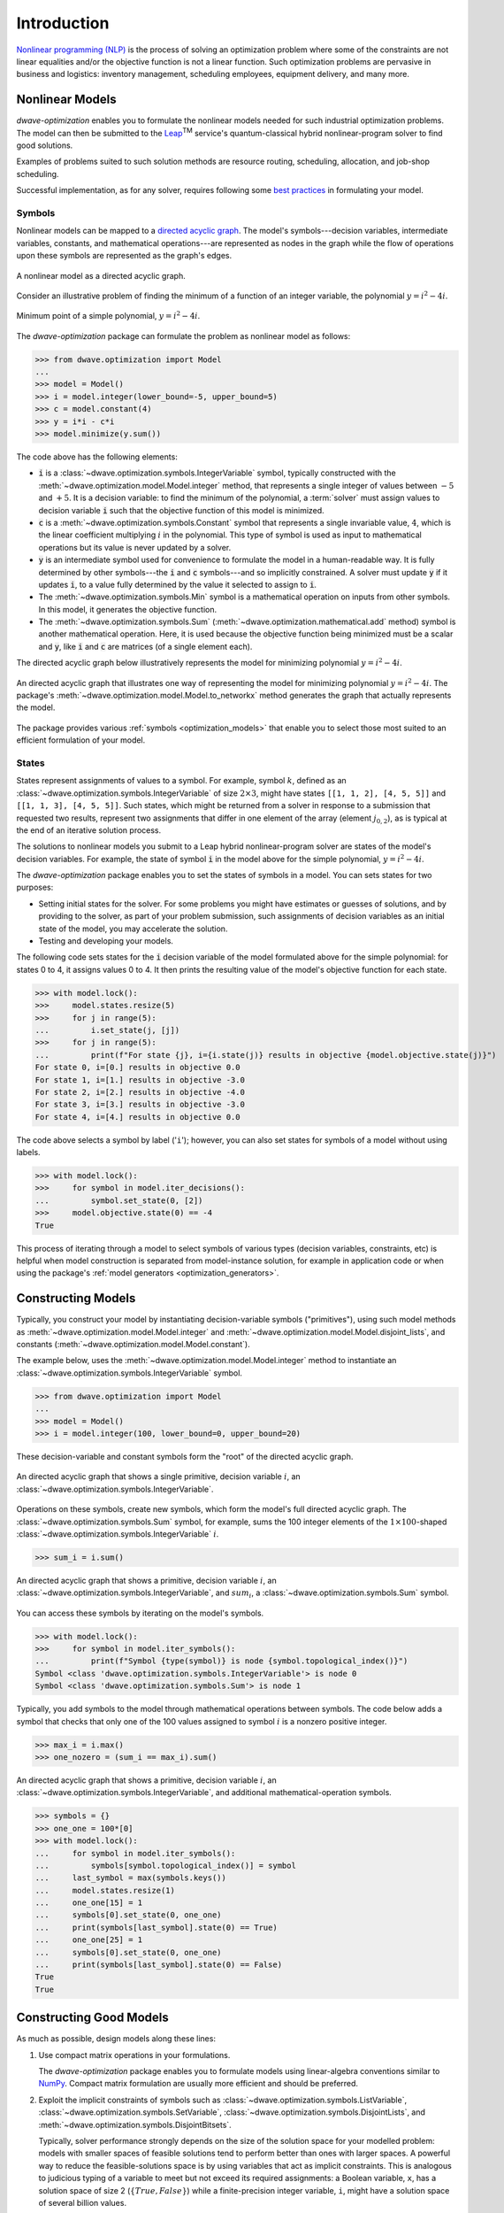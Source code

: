 .. _intro_optimization:

.. |TM| replace:: :sup:`TM`

============
Introduction
============

`Nonlinear programming (NLP) <https://en.wikipedia.org/wiki/Nonlinear_programming>`_ 
is the process of solving an optimization problem where some of the constraints 
are not linear equalities and/or the objective function is not a linear function. 
Such optimization problems are pervasive in business and logistics: inventory 
management, scheduling employees, equipment delivery, and many more. 

.. _intro_optimization_nonlinear_models: 

Nonlinear Models
================

`dwave-optimization` enables you to formulate the nonlinear models needed for 
such industrial optimization problems. The model can then be submitted to the
`Leap <https://cloud.dwavesys.com/leap/>`_\ |TM| service's quantum-classical 
hybrid nonlinear-program solver to find good solutions.

Examples of problems suited to such solution methods are resource routing,
scheduling, allocation, and job-shop scheduling.  

Successful implementation, as for any solver, requires following some 
`best practices <intro_optimization_usage>`_ in formulating your model.  

.. _intro_optimization_symbols: 

Symbols
-------

Nonlinear models can be mapped to a 
`directed acyclic graph <https://en.wikipedia.org/wiki/Directed_acyclic_graph>`_. 
The model's symbols---decision variables, intermediate variables, constants, 
and mathematical operations---are represented as nodes in the graph while the 
flow of operations upon these symbols are represented as the graph's edges.

.. figure:: _images/nonlinear_model_DAG.png
    :name: nonlinearModelDAG
    :alt: Illustrative figure of a directed acyclic graph, with circles 
        representing symbols connected by directional lines with arrowheads.
    :align: center
    :scale: 100%

    A nonlinear model as a directed acyclic graph.

Consider an illustrative problem of finding the minimum of a function of an 
integer variable, the polynomial :math:`y = i^2 - 4i`. 

.. figure:: _images/simple_polynomial_minimization.png
    :name: simplePolynomialMinimization
    :alt: Plot of :math:`y = i^2 - 4i` with the x-axis from about -2 to +3 and 
        the y-axis from -5 to +5, showing a parabola with its minimum at 
        (i,y) of (+2,-4).
    :align: center
    :scale: 100%

    Minimum point of a simple polynomial, :math:`y = i^2 - 4i`. 

The `dwave-optimization` package can formulate the problem as nonlinear model 
as follows:

>>> from dwave.optimization import Model
...
>>> model = Model()
>>> i = model.integer(lower_bound=-5, upper_bound=5)
>>> c = model.constant(4)
>>> y = i*i - c*i
>>> model.minimize(y.sum())      

The code above has the following elements:

*   :code:`i` is a :class:`~dwave.optimization.symbols.IntegerVariable`  
    symbol, typically constructed with the 
    :meth:`~dwave.optimization.model.Model.integer` method, that represents 
    a single integer of values between :math:`-5` and :math:`+5`. It is a 
    decision variable: to find the minimum of the polynomial, 
    a :term:`solver` must assign values to decision variable :code:`i` such that 
    the objective function of this model is minimized.  
*   :code:`c` is a :meth:`~dwave.optimization.symbols.Constant` 
    symbol that represents a single invariable value, :math:`4`, which is 
    the linear coefficient multiplying :math:`i` in the polynomial. This type 
    of symbol is used as input to mathematical operations but its value is never 
    updated by a solver.   
*   :code:`y` is an intermediate symbol used for convenience to formulate 
    the model in a human-readable way. It is fully determined by other 
    symbols---the :code:`i` and :code:`c` symbols---and so implicitly constrained.
    A solver must update :code:`y` if it updates :code:`i`, to a value fully 
    determined by the value it selected to assign to :code:`i`.  
*   The :meth:`~dwave.optimization.symbols.Min` symbol is a 
    mathematical operation on inputs from other symbols. In this model, it 
    generates the objective function. 
*   The :meth:`~dwave.optimization.symbols.Sum` 
    (:meth:`~dwave.optimization.mathematical.add` method) 
    symbol is another mathematical operation. Here, it is used because the 
    objective function being minimized must be a scalar and :code:`y`, like
    :code:`i` and :code:`c` are matrices (of a single element each). 

The directed acyclic graph below illustratively represents the model for 
minimizing polynomial :math:`y = i^2 - 4i`.

.. figure:: _images/simple_polynomial_DAG.png
    :name: simplePolynomialDAG
    :alt: Illustrative directed acyclic graph of the model. The bottom two circles 
        are the :math:`i` and :math:`c` symbols, which connect into :math:`i*i` and
        :math:`c*i` symbols, which then connect to a :math:`y = i*i -c*i` symbol, 
        which connects to a :code:`minimize()` symbol that outputs the objective.  
    :align: center
    :scale: 100%

    An directed acyclic graph that illustrates one way of representing the model 
    for minimizing polynomial :math:`y = i^2 - 4i`. The package's 
    :meth:`~dwave.optimization.model.Model.to_networkx` method generates the 
    graph that actually represents the model.  

The package provides various :ref:`symbols <optimization_models>` that enable 
you to select those most suited to an efficient formulation of your model. 

.. _intro_optimization_states: 

States
------

States represent assignments of values to a symbol. For example, symbol 
:math:`k`, defined as an :class:`~dwave.optimization.symbols.IntegerVariable` 
of size :math:`2 \times 3`, might have states ``[[1, 1, 2], [4, 5, 5]]`` and 
``[[1, 1, 3], [4, 5, 5]]``. Such states, which might be returned from a solver 
in response to a submission that requested two results, represent two assignments 
that differ in one element of the array (element :math:`j_{0,2}`), as is typical 
at the end of an iterative solution process. 

The solutions to nonlinear models you submit to a Leap hybrid nonlinear-program 
solver are states of the model's decision variables. For example, the state of 
symbol :code:`i` in the model above for the simple polynomial, :math:`y = i^2 - 4i`.

The `dwave-optimization` package enables you to set the states of symbols in a 
model. You can sets states for two purposes:

*   Setting initial states for the solver. For some problems you might have 
    estimates or guesses of solutions, and by providing to the solver, as part 
    of your problem submission, such assignments of decision variables as an 
    initial state of the model, you may accelerate the solution.    
*   Testing and developing your models. 

The following code sets states for the :code:`i` decision variable
of the model formulated above for the simple polynomial: for states 0 to 4, it 
assigns values 0 to 4. It then prints the resulting value of the model's objective 
function for each state.  

>>> with model.lock():
>>>     model.states.resize(5)
>>>     for j in range(5):
...         i.set_state(j, [j])
>>>     for j in range(5):
...         print(f"For state {j}, i={i.state(j)} results in objective {model.objective.state(j)}")
For state 0, i=[0.] results in objective 0.0
For state 1, i=[1.] results in objective -3.0
For state 2, i=[2.] results in objective -4.0
For state 3, i=[3.] results in objective -3.0
For state 4, i=[4.] results in objective 0.0

The code above selects a symbol by label ('``i``'); however, you can also set states 
for symbols of a model without using labels. 

>>> with model.lock():
>>>     for symbol in model.iter_decisions():
...         symbol.set_state(0, [2])
>>>     model.objective.state(0) == -4
True

This process of iterating through a model to select symbols of various types 
(decision variables, constraints, etc) is helpful when model construction is 
separated from model-instance solution, for example in application code or 
when using the package's :ref:`model generators <optimization_generators>`. 

.. _intro_optimization_constructing_models: 

Constructing Models
===================

Typically, you construct your model by instantiating decision-variable symbols
("primitives"), using such model methods as :meth:`~dwave.optimization.model.Model.integer`
and :meth:`~dwave.optimization.model.Model.disjoint_lists`, and constants
(:meth:`~dwave.optimization.model.Model.constant`).

The example below, uses the :meth:`~dwave.optimization.model.Model.integer`
method to instantiate an :class:`~dwave.optimization.symbols.IntegerVariable`
symbol.

>>> from dwave.optimization import Model
...
>>> model = Model()
>>> i = model.integer(100, lower_bound=0, upper_bound=20)

These decision-variable and constant symbols form the "root" of the directed 
acyclic graph.

.. figure:: _images/primitive_DAG.png
    :name: PrimitiveDAG
    :alt: Illustrative directed acyclic graph of the model. The single circle 
        is the :math:`i` symbol.  
    :align: center
    :scale: 100%

    An directed acyclic graph that shows a single primitive, decision variable 
    :math:`i`, an :class:`~dwave.optimization.symbols.IntegerVariable`.

Operations on these symbols, create new symbols, which form the model's
full directed acyclic graph. The :class:`~dwave.optimization.symbols.Sum`
symbol, for example, sums the 100 integer elements of the 
:math:`1 \times 100`-shaped :class:`~dwave.optimization.symbols.IntegerVariable`
:math:`i`.

>>> sum_i = i.sum()

.. figure:: _images/primitive_and_symbol_DAG.png
    :name: PrimitiveAndSymbolDAG
    :alt: Illustrative directed acyclic graph of the model. The bottom circle 
        is the :math:`i` symbol and the top one is :math:`sum_i`.  
    :align: center
    :scale: 100%

    An directed acyclic graph that shows a primitive, decision variable 
    :math:`i`, an :class:`~dwave.optimization.symbols.IntegerVariable`, 
    and :math:`sum_i`, a :class:`~dwave.optimization.symbols.Sum` symbol.

You can access these symbols by iterating on the model's symbols.

>>> with model.lock():
>>>     for symbol in model.iter_symbols():
...         print(f"Symbol {type(symbol)} is node {symbol.topological_index()}")
Symbol <class 'dwave.optimization.symbols.IntegerVariable'> is node 0
Symbol <class 'dwave.optimization.symbols.Sum'> is node 1

Typically, you add symbols to the model through mathematical operations
between symbols. The code below adds a symbol that checks that only one
of the 100 values assigned to symbol :math:`i` is a nonzero positive 
integer. 

>>> max_i = i.max()
>>> one_nozero = (sum_i == max_i).sum()

.. figure:: _images/primitive_and_symbols_DAG.png
    :name: PrimitiveAndSymbolsDAG
    :alt: Illustrative directed acyclic graph of the model. The bottom circle 
        is the :math:`i` symbol, next are MAx and Sum circles, and then Equal, 
        and the top circle is SUM.  
    :align: center
    :scale: 100%

    An directed acyclic graph that shows a primitive, decision variable 
    :math:`i`, an :class:`~dwave.optimization.symbols.IntegerVariable`, 
    and additional mathematical-operation symbols.

>>> symbols = {}
>>> one_one = 100*[0]
>>> with model.lock():
...     for symbol in model.iter_symbols():
...         symbols[symbol.topological_index()] = symbol
...     last_symbol = max(symbols.keys())
...     model.states.resize(1)
...     one_one[15] = 1
...     symbols[0].set_state(0, one_one)
...     print(symbols[last_symbol].state(0) == True)
...     one_one[25] = 1
...     symbols[0].set_state(0, one_one)
...     print(symbols[last_symbol].state(0) == False)
True
True

.. _intro_optimization_usage_guidelines:

Constructing Good Models 
======================== 

As much as possible, design models along these lines:

1.  Use compact matrix operations in your formulations.

    The `dwave-optimization` package enables you to formulate models 
    using linear-algebra conventions similar to `NumPy <https://numpy.org/>`_. 
    Compact matrix formulation are usually more efficient and should be preferred. 

2.  Exploit the implicit constraints of symbols such as 
    :class:`~dwave.optimization.symbols.ListVariable`, 
    :class:`~dwave.optimization.symbols.SetVariable`,
    :class:`~dwave.optimization.symbols.DisjointLists`,
    and :meth:`~dwave.optimization.symbols.DisjointBitsets`.

    Typically, solver performance strongly depends on the size of the solution
    space for your modelled problem: models with smaller spaces of feasible 
    solutions tend to perform better than ones with larger spaces. A powerful 
    way to reduce the feasible-solutions space is by using variables that act 
    as implicit constraints. This is analogous to judicious typing of a variable 
    to meet but not exceed its required assignments: a Boolean variable, ``x``, 
    has a solution space of size 2 (:math:`\{True, False\}`) while a 
    finite-precision integer variable, ``i``, might have a solution space of 
    several billion values. 

See the formulations used by the package's 
:ref:`model generators <optimization_generators>` and relevant 
`GitHub examples <https://github.com/dwave-examples>`_ for reference.

Example: Compact Matrix Formulation 
-----------------------------------

Like a large class of real-world problems, optimally loading a truck to 
convey the most valuable merchandise while not exceeding limitations on 
carrying weight or allowable volume, can be considered a variation on 
the well-known 
`knapsack optimization problem <https://en.wikipedia.org/wiki/Knapsack_problem>`_. 
The problem is to maximize the total value of items packed in a knapsack 
without exceeding its capacity. 

Such real-world problems, when formulated mathematically for automated solution, 
typically include a data-transformation step that provides the weights and values 
of the problem's items in some structure. Here, an illustrative problem of just 
four items is modeled, with weights and values :math:`30, 10, 40, 20` and 
:math:`10, 20, 30, 40`, respectively, and a maximum capacity of :math:`30` for 
the truck.

For a practical formulation of the knapsack problem, see the code in the 
:class:`~dwave.optimization.generators.knapsack` generator.

This example compares two formulations of a small truck-loading problem: an 
intuitive model that represents multiple binary decisions with multiple binary 
symbols etc. versus a more compact model. The figure below compares the directed 
acyclic graphs for these two formulations.


.. figure:: _images/knapsack_simple_matrix.png
    :name: knapsackSimpleMatrix
    :alt: Illustrative directed acyclic graph of two models. The left graph has ten 
        nodes while the right one has thirty nodes.  
    :align: center
    :scale: 80%

    Comparison between models using compact matrix operations (left) and 
    less-compact operations (right) in formulation. The less-compact formulation 
    has triple the number of symbols. Graphs are created using the package's 
    :meth:`~dwave.optimization.model.Model.to_networkx` method.  

The two tabs below provide the two formulations. 
 
.. tab-set::

    .. tab-item:: Compact Formulation  

        The model in this tab is formulated using compact matrix operations. 

	Instantiate a nonlinear model and add the constant symbols. 
	
        >>> model = Model()
        >>> weight = model.constant([30, 10, 40, 20])
        >>> value = model.constant([10, 20, 30, 40])
        >>> capacity = model.constant(30)
        
        Add a binary-array variable for the items: which items should be 
        selected for loading into the truck.
        
        >>> items = model.binary(4) 

        Add a constraint that the total weight must not exceed the truck's
        capacity.

        >>> total_weight = items * weight 
        >>> model.add_constraint(total_weight.sum() <= capacity)

        Add the objective (transport as much valuable merchandise as possible):

        >>> total_value = items * value
        >>> model.minimize(-total_value.sum())

        The size of this model is a third of the alternative formulation
        shown in the second tab:

        >>> model.num_nodes()
        10

    .. tab-item:: Non-compact Formulation

        The model in this tab is formulated using one binary decision variable 
        per item. Each variable and constant adds a node to the directed 
        acyclic graph.
        
        Instantiate a nonlinear model and add the constant symbols. The weight 
        and value of each item is represented by a symbol.

        >>> model = Model()
        >>> weight0 = model.constant(30) 
        >>> weight1 = model.constant(10)
        >>> weight2 = model.constant(40)
        >>> weight3 = model.constant(20)
        >>> val0 = model.constant(10) 
        >>> val1 = model.constant(20)
        >>> val2 = model.constant(30)
        >>> val3 = model.constant(40)
        >>> capacity = model.constant(30)
        
        Add a binary variable for each item: should that item be loaded into 
        the truck (yes or no?).
        
        >>> item0 = model.binary(1) 
        >>> item1 = model.binary(1)
        >>> item2 = model.binary(1)
        >>> item3 = model.binary(1)

        Add the constraint on the total weight:

        >>> total_weight = item0*weight0 + item1*weight1 + item2*weight2 + item3*weight3
        >>> model.add_constraint(total_weight.sum() <= capacity)

        Add the objective to maximize the transported value:

        >>> total_value = item0*val0 + item1*val1 + item2*val2 + item3*val3
        >>> model.minimize(-total_value.sum())

        The size of this model is triple the alternative formulation
        shown in the first tab:

        >>> model.num_nodes()
        30

Compare the two formulations. Prefer compact-matrix formulations for 
your models. 

Example: Implicitly Constrained Symbols 
---------------------------------------

Consider a problem of selecting a route for several destinations 
with the cost increasing on each leg of the itinerary; for the 
example formulated below, one can travel through four destinations 
in any order, one destination per day, with the transportation cost 
per unit of travel doubling every subsequent day.

The figure below shows four destinations as dots labeled ``0`` to
``3``, and plots the least costly (green) and most costly (red) 
routes.

.. figure:: _images/best_worst_routes.png
    :name: bestWorstRoutes
    :alt: Plot of two routes between four points, the green one, (3, 2, 1, 0) is 
    	the least costly while the red one, (2, 1, 3, 0), is the most costly.  
    :align: center
    :scale: 80%

    Finding the optimal route between destinations.

The code snippet below defines the cost per leg and the distances 
between the four destinations, with values chosen for simple illustration. 

>>> import numpy as np
...
>>> cost_per_day = [1, 2, 4]
>>> distance_matrix = np.asarray([
...     [0, 1, np.sqrt(10), np.sqrt(34)], 
...     [1, 0, 2, np.sqrt(25)], 
...     [np.sqrt(10), 3, 0, 4], 
...     [np.sqrt(34), np.sqrt(25), 4, 0]])

This section compares two formulations of this small routing problem: an 
intuitive model that uses the generic 
:class:`~dwave.optimization.symbols.BinaryVariable` symbol to represent decisions
on ordering the destinations versus a model that uses the implicitly constrained
:meth:`~dwave.optimization.symbols.List` symbol, where the order of 
destinations is a permutation of values. The figure below compares the directed 
acyclic graphs for these two formulations.


.. figure:: _images/route_models.png
    :name: RouteModels
    :alt: Illustrative directed acyclic graph of two models. The left graph has 
        far fewer nodes than that one the right.  
    :align: center
    :scale: 100%

    Comparison between models using explicitly-constrained decision symbol (left) 
    and explicit constrains on a simple binary symbol (right) in formulation. The 
    first formulation has fewer symbols.    

It is expected that the more compact model that uses implicit constraints 
will perform better. 

The two tabs below provide the two formulations. 
 
.. tab-set::

    .. tab-item:: Implicit Constraints  

        The model in this tab is formulated using the implicitly 
        constrained :class:`~dwave.optimization.symbols.List` symbol. 
 
 	>>> model = Model()
 	>>> # Add the constants
	>>> cost = model.constant(cost_per_day)
	>>> distances = model.constant(distance_matrix)
	>>> # Add the decision symbol
	>>> route = model.list(4)
	>>> # Optimize the objective
	>>> model.minimize((cost * distances[route[:-1],route[1:]]).sum())
	
	You can see the objective values for the least and most costly routes 
	as permutations of the :math:`[0, 1, 2, 3]` list as follows:
	
	>>> with model.lock():
	>>>     model.states.resize(2)
	>>>     route.set_state(0, [3, 2, 1, 0])
	>>>     route.set_state(1, [2, 1, 3, 0])
	>>>     print(int(model.objective.state(0)), int(model.objective.state(1)))
	14 36
	
    .. tab-item:: Explicit Constraints  

        The model in this tab is formulated using explicit constraints on the
        generic :class:`~dwave.optimization.symbols.BinaryVariable` symbol. 
        
        >>> from dwave.optimization.mathematical import add 
        ...
        >>> model = Model()
        >>> # Add the problem constants
	>>> cost = model.constant(cost_per_day)
	>>> distances = model.constant(distance_matrix)
	
	Define constants that are used to formulate the explicit constraints.
	
	>>> one = model.constant([1])
	>>> indx_int = model.constant([0, 1, 2, 3])
	
	Add the decision symbol: for each of the itinerary's four legs, each 
	of the four destinations is represented by a binary variable. If leg 
	1 should be to destination 2, for example, the value of row 1 is
	:math:`False, False, True, False`. This is a representation known as 
	`one-hot encoding <https://en.wikipedia.org/wiki/One-hot>`_. 
	
	>>> itinerary_loc = model.binary((4, 4))
	
	Add the objective. Here, the :code:`indx_int` constant converts 
	the binary one-hot variables to an index of the distance matrix. 

	>>> indx = []
	>>> for i in range(distances.shape()[0]):
	...     indx.append((itinerary_loc[i,:] * indx_int).sum())
	>>> model.minimize(add([cost[i]*distances[indx[i], indx[i+1]] for 
	...     i in range(distances.shape()[0]-1)]))
	
	Add explicit one-hot constraints: summing the columns of the 
	decision variable must give ones because each destination is
	visited once; summing rows must give ones because each leg
	visits one destination.
	
	>>> for i in range(distances.shape()[0]):
	...     model.add_constraint(itinerary_loc[i, :].sum() <= one)
	...     model.add_constraint(one <= itinerary_loc[i,:].sum())
	...     model.add_constraint(itinerary_loc[:, i].sum() <= one)
	...     model.add_constraint(one <= itinerary_loc[:, i].sum())
	
	You can see the objective cost for the least costly route 
	as follows:
	
	>>> with model.lock():
	>>>     model.states.resize(2)
	>>>     itinerary_loc.set_state(0, [ 
        ...         [0, 0, 0, 1], 
        ...         [0, 0, 1, 0], 
        ...         [0, 1, 0, 0],
        ...         [1, 0, 0, 0]])
	>>>     print(int(model.objective.state(0)))
	14 
	
The directed acyclic graph for the implicitly constrained model has few nodes 
and the model is more efficient.
